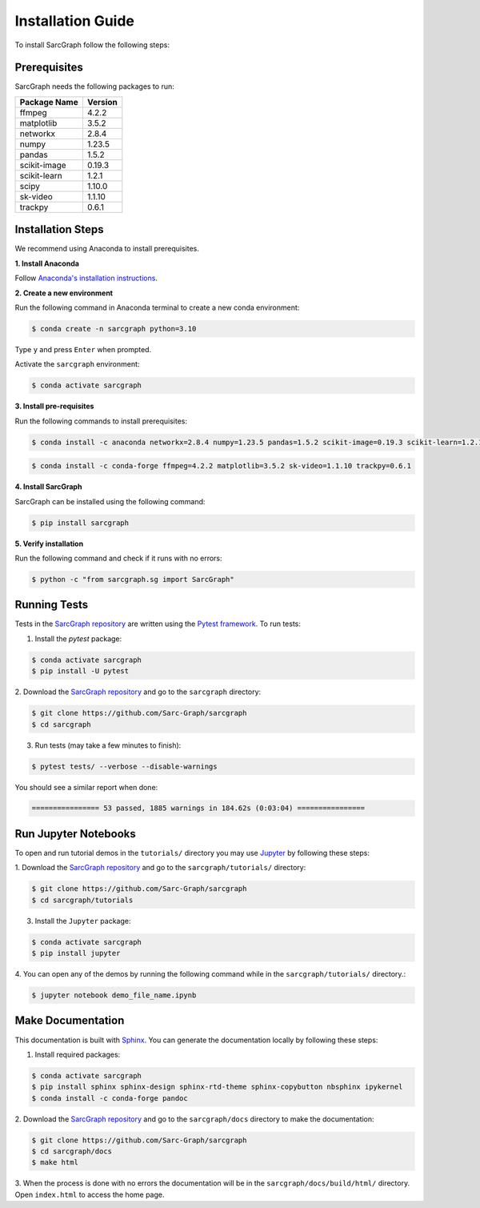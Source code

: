 .. _installation_ref:

**Installation Guide**
======================

To install SarcGraph follow the following steps:

**Prerequisites**
-----------------

SarcGraph needs the following packages to run:

+-------------------+---------+
| Package Name      | Version |
+===================+=========+
| ffmpeg            | 4.2.2   |
+-------------------+---------+
| matplotlib        | 3.5.2   |
+-------------------+---------+
| networkx          | 2.8.4   |
+-------------------+---------+
| numpy             | 1.23.5  |
+-------------------+---------+
| pandas            | 1.5.2   |
+-------------------+---------+
| scikit-image      | 0.19.3  |
+-------------------+---------+
| scikit-learn      | 1.2.1   |
+-------------------+---------+
| scipy             | 1.10.0  |
+-------------------+---------+
| sk-video          | 1.1.10  |
+-------------------+---------+
| trackpy           | 0.6.1   |
+-------------------+---------+

**Installation Steps**
----------------------

We recommend using Anaconda to install prerequisites.

**1. Install Anaconda**

Follow `Anaconda's installation instructions <https://docs.anaconda.com/anaconda/install/index.html>`_.

**2. Create a new environment**

Run the following command in Anaconda terminal to create a new conda environment:

.. code-block:: bash

    $ conda create -n sarcgraph python=3.10

Type ``y`` and press ``Enter`` when prompted. 

Activate the ``sarcgraph`` environment:

.. code-block:: bash

    $ conda activate sarcgraph

**3. Install pre-requisites**

Run the following commands to install prerequisites:

.. code-block:: bash

    $ conda install -c anaconda networkx=2.8.4 numpy=1.23.5 pandas=1.5.2 scikit-image=0.19.3 scikit-learn=1.2.1 scipy=1.10.0

.. code-block:: bash

    $ conda install -c conda-forge ffmpeg=4.2.2 matplotlib=3.5.2 sk-video=1.1.10 trackpy=0.6.1

**4. Install SarcGraph**

SarcGraph can be installed using the following command:

.. code-block:: bash

    $ pip install sarcgraph

**5. Verify installation**

Run the following command and check if it runs with no errors:

.. code-block:: bash

    $ python -c "from sarcgraph.sg import SarcGraph"

**Running Tests**
-----------------

Tests in the `SarcGraph repository <https://github.com/Sarc-Graph/sarcgraph>`_ are 
written using the `Pytest framework <https://docs.pytest.org/en/7.2.x/>`_. To run 
tests:

1. Install the `pytest` package:

.. code-block:: bash

    $ conda activate sarcgraph
    $ pip install -U pytest

2. Download the `SarcGraph repository <https://github.com/Sarc-Graph/sarcgraph>`_ 
and go to the ``sarcgraph`` directory:

.. code-block:: bash

    $ git clone https://github.com/Sarc-Graph/sarcgraph
    $ cd sarcgraph

3. Run tests (may take a few minutes to finish):

.. code-block:: bash

    $ pytest tests/ --verbose --disable-warnings

You should see a similar report when done:

.. code-block:: bash

    ================ 53 passed, 1885 warnings in 184.62s (0:03:04) ================

**Run Jupyter Notebooks**
-------------------------

To open and run tutorial demos in the ``tutorials/`` directory you may use 
`Jupyter <https://docs.jupyter.org/en/latest/index.html>`_ by following these 
steps:

1. Download the `SarcGraph repository <https://github.com/Sarc-Graph/sarcgraph>`_ 
and go to the ``sarcgraph/tutorials/`` directory:

.. code-block:: bash

    $ git clone https://github.com/Sarc-Graph/sarcgraph
    $ cd sarcgraph/tutorials

3. Install the ``Jupyter`` package:

.. code-block:: bash

    $ conda activate sarcgraph
    $ pip install jupyter

4. You can open any of the demos by running the following command while in the 
``sarcgraph/tutorials/`` directory.:

.. code-block:: bash

    $ jupyter notebook demo_file_name.ipynb


**Make Documentation**
----------------------

This documentation is built with `Sphinx <https://www.sphinx-doc.org/en/master/>`_.
You can generate the documentation locally by following these steps:

1. Install required packages:

.. code-block:: bash

    $ conda activate sarcgraph
    $ pip install sphinx sphinx-design sphinx-rtd-theme sphinx-copybutton nbsphinx ipykernel
    $ conda install -c conda-forge pandoc

2. Download the `SarcGraph repository <https://github.com/Sarc-Graph/sarcgraph>`_ 
and go to the ``sarcgraph/docs`` directory to make the documentation:

.. code-block:: bash

    $ git clone https://github.com/Sarc-Graph/sarcgraph
    $ cd sarcgraph/docs
    $ make html

3. When the process is done with no errors the documentation will be in the
``sarcgraph/docs/build/html/`` directory. Open ``index.html`` to access the home page.

